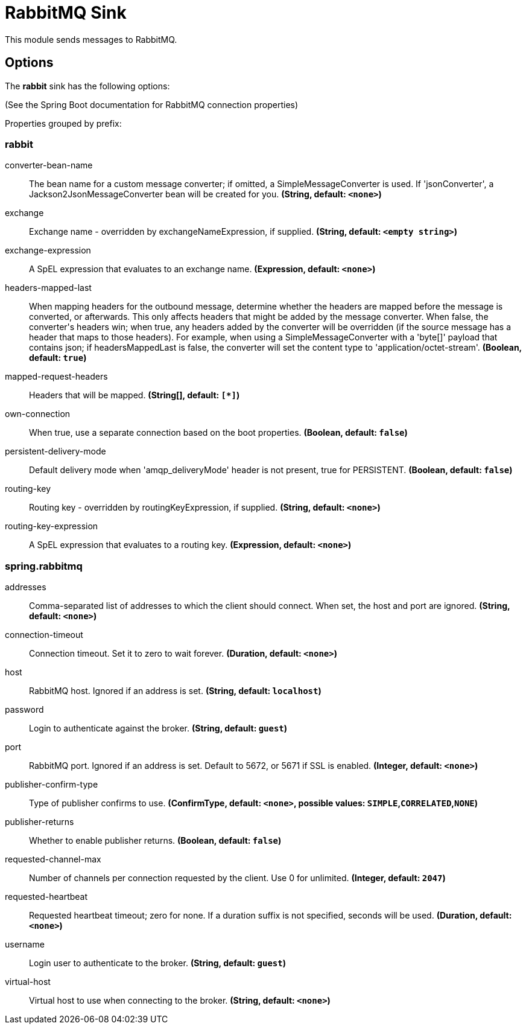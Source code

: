 //tag::ref-doc[]
= RabbitMQ Sink

This module sends messages to RabbitMQ.

== Options

The **$$rabbit$$** $$sink$$ has the following options:

(See the Spring Boot documentation for RabbitMQ connection properties)

//tag::configuration-properties[]
Properties grouped by prefix:


=== rabbit

$$converter-bean-name$$:: $$The bean name for a custom message converter; if omitted, a SimpleMessageConverter is used. If 'jsonConverter', a Jackson2JsonMessageConverter bean will be created for you.$$ *($$String$$, default: `$$<none>$$`)*
$$exchange$$:: $$Exchange name - overridden by exchangeNameExpression, if supplied.$$ *($$String$$, default: `$$<empty string>$$`)*
$$exchange-expression$$:: $$A SpEL expression that evaluates to an exchange name.$$ *($$Expression$$, default: `$$<none>$$`)*
$$headers-mapped-last$$:: $$When mapping headers for the outbound message, determine whether the headers are mapped before the message is converted, or afterwards. This only affects headers that might be added by the message converter. When false, the converter's headers win; when true, any headers added by the converter will be overridden (if the source message has a header that maps to those headers). For example, when using a SimpleMessageConverter with a 'byte[]' payload that contains json; if headersMappedLast is false, the converter will set the content type to 'application/octet-stream'.$$ *($$Boolean$$, default: `$$true$$`)*
$$mapped-request-headers$$:: $$Headers that will be mapped.$$ *($$String[]$$, default: `$$[*]$$`)*
$$own-connection$$:: $$When true, use a separate connection based on the boot properties.$$ *($$Boolean$$, default: `$$false$$`)*
$$persistent-delivery-mode$$:: $$Default delivery mode when 'amqp_deliveryMode' header is not present, true for PERSISTENT.$$ *($$Boolean$$, default: `$$false$$`)*
$$routing-key$$:: $$Routing key - overridden by routingKeyExpression, if supplied.$$ *($$String$$, default: `$$<none>$$`)*
$$routing-key-expression$$:: $$A SpEL expression that evaluates to a routing key.$$ *($$Expression$$, default: `$$<none>$$`)*

=== spring.rabbitmq

$$addresses$$:: $$Comma-separated list of addresses to which the client should connect. When set, the host and port are ignored.$$ *($$String$$, default: `$$<none>$$`)*
$$connection-timeout$$:: $$Connection timeout. Set it to zero to wait forever.$$ *($$Duration$$, default: `$$<none>$$`)*
$$host$$:: $$RabbitMQ host. Ignored if an address is set.$$ *($$String$$, default: `$$localhost$$`)*
$$password$$:: $$Login to authenticate against the broker.$$ *($$String$$, default: `$$guest$$`)*
$$port$$:: $$RabbitMQ port. Ignored if an address is set. Default to 5672, or 5671 if SSL is enabled.$$ *($$Integer$$, default: `$$<none>$$`)*
$$publisher-confirm-type$$:: $$Type of publisher confirms to use.$$ *($$ConfirmType$$, default: `$$<none>$$`, possible values: `SIMPLE`,`CORRELATED`,`NONE`)*
$$publisher-returns$$:: $$Whether to enable publisher returns.$$ *($$Boolean$$, default: `$$false$$`)*
$$requested-channel-max$$:: $$Number of channels per connection requested by the client. Use 0 for unlimited.$$ *($$Integer$$, default: `$$2047$$`)*
$$requested-heartbeat$$:: $$Requested heartbeat timeout; zero for none. If a duration suffix is not specified, seconds will be used.$$ *($$Duration$$, default: `$$<none>$$`)*
$$username$$:: $$Login user to authenticate to the broker.$$ *($$String$$, default: `$$guest$$`)*
$$virtual-host$$:: $$Virtual host to use when connecting to the broker.$$ *($$String$$, default: `$$<none>$$`)*
//end::configuration-properties[]

//end::ref-doc[]
